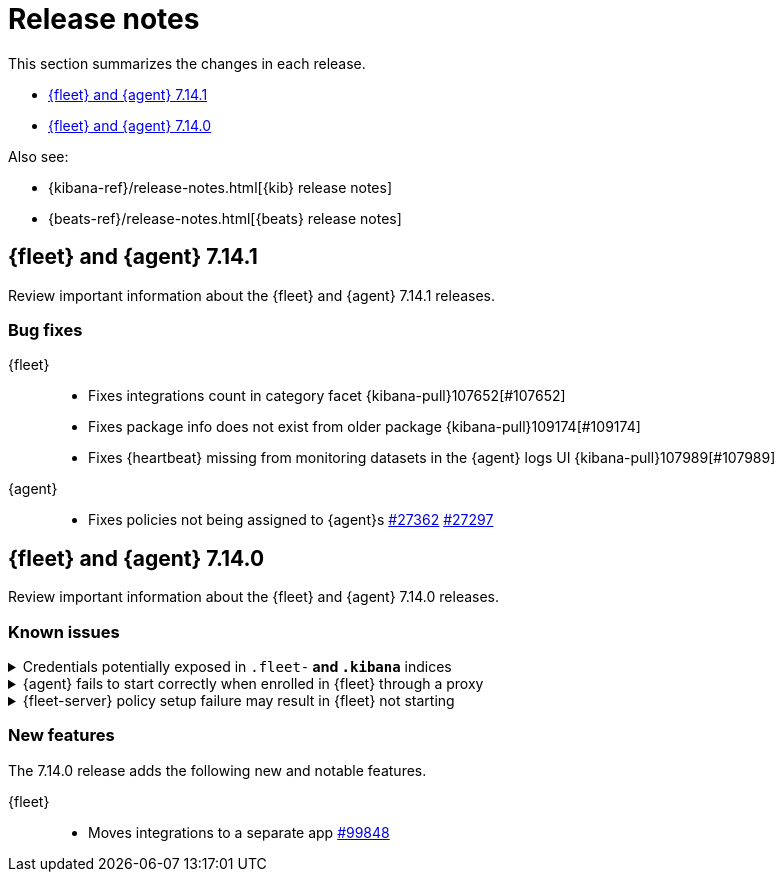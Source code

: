 // Use these for links to issue and pulls. 
:kib-issue: https://github.com/elastic/kibana/issues/
:kib-pull: https://github.com/elastic/kibana/pull/
:agent-issue: https://github.com/elastic/beats/issues/
:agent-pull: https://github.com/elastic/beats/pull/
:fleet-server-issue: https://github.com/elastic/beats/issues/fleet-server/
:fleet-server-pull: https://github.com/elastic/beats/pull/fleet-server/


[[release-notes]]
= Release notes

This section summarizes the changes in each release.

* <<release-notes-7.14.1>>

* <<release-notes-7.14.0>>

Also see:

* {kibana-ref}/release-notes.html[{kib} release notes]
* {beats-ref}/release-notes.html[{beats} release notes]

// begin 7.14.1 relnotes

[[release-notes-7.14.1]]
== {fleet} and {agent} 7.14.1

Review important information about the {fleet} and {agent} 7.14.1 releases.

[discrete]
[[bug-fixes-7.14.1]]
=== Bug fixes

{fleet}::
* Fixes integrations count in category facet {kibana-pull}107652[#107652]
* Fixes package info does not exist from older package {kibana-pull}109174[#109174]
* Fixes {heartbeat} missing from monitoring datasets in the {agent} logs UI {kibana-pull}107989[#107989]

{agent}::
* Fixes policies not being assigned to {agent}s {agent-pull}27362[#27362] {agent-pull}27297[#27297]

// end 7.14.1 relnotes

// begin 7.14.0 relnotes

[[release-notes-7.14.0]]
== {fleet} and {agent} 7.14.0

Review important information about the {fleet} and {agent} 7.14.0 releases.

[discrete]
[[known-issues-7.14.0]]
=== Known issues

[[known-issue-1]]
.Credentials potentially exposed in `.fleet-*` and `.kibana*` indices
[%collapsible]
====

*Details* 

// tag::credential-storage[]

Credentials that you provide for an agent or integration policy are stored in
{es}. They can be read by any user who has read permissions to the `.fleet-*`
and `.kibana*` indices in {es}. By default these are the superuser,
`fleet-server` service account tokens, and the `kibana_system` user. These
secrets are also included in agent policies and shared with agents via {fleet}
through TLS. When you use the {agent} installer and enroll agents in {fleet},
the policies are stored on the host file system and, by default, can only be
read by root.

// end::credential-storage[]

*Impact* +

To avoid exposing secrets, restrict access to the `.fleet-*` and `.kibana*`
indices to trusted users. Do not change file ownership or permissions on policy
files stored on the host file system unless you can secure the files from
malicious users.

====

[[known-issue-27114]]
.{agent} fails to start correctly when enrolled in {fleet} through a proxy
[%collapsible]
====

*Details*

When you attempt to enroll an {agent} in {fleet} and specify the `proxy-url`
flag, the status of the agent hangs at `Updating` in {fleet}, and the
{agent} fails to start correctly. 

*Impact* +

Do not enroll {agent}s through a proxy until this issue is fixed.
{agent-issue}27114[#27114] {agent-issue}27187[#27187]

====

[[known-issue-938]]
.{fleet-server} policy setup failure may result in {fleet} not starting
[%collapsible]
====

*Details*

// tag::fleet-server-input-missing-detail[]

During setup of the default {fleet-server} policy, an error may occur, such
as a network error or connectivity issue, that results in a default policy with
no input. {fleet} will be unable to start.

// end::fleet-server-input-missing-detail[]

*Impact* +

// tag::fleet-server-input-missing-fix[]

To fix this problem:

. Delete the default {fleet-server} policy saved object:

.. In {kib}, open the main menu, then go to **Management > Dev Tools > Console**.

.. In the Console, send the following request:
+
[source,console]
----
POST .kibana/_delete_by_query?q=ingest-agent-policies.is_default_fleet_server:true
----

. Go to **Management > {fleet}** to force reloading of the object.

// end::fleet-server-input-missing-fix[]

====

[discrete]
[[new-features-7.14.0]]
=== New features

The 7.14.0 release adds the following new and notable features.

{fleet}::
* Moves integrations to a separate app {kib-pull}99848[#99848]

// end 7.14.0 relnotes

// ---------------------
//TEMPLATE
//Use the following text as a template. Remember to replace the version info.

// begin 7.14.x relnotes

//[[release-notes-7.14.x]]
//== {fleet} and {agent} 7.14.x

//Review important information about the {fleet} and {agent} 7.14.x releases.

//[discrete]
//[[security-updates-7.14.x]]
//=== Security updates

//{fleet}::
//* add info

//{agent}::
//* add info

//[discrete]
//[[breaking-changes-7.14.x]]
//=== Breaking changes

//Breaking changes can prevent your application from optimal operation and
//performance. Before you upgrade, review the breaking changes, then mitigate the
//impact to your application.

//[discrete]
//[[breaking-PR#]]
//.Short description
//[%collapsible]
//====
//*Details* +
//<Describe new behavior.> For more information, refer to {kibana-pull}PR[#PR].

//*Impact* +
//<Describe how users should mitigate the change.> For more information, refer to {fleet-guide}/fleet-server.html[Fleet Server].
//====

//[discrete]
//[[known-issues-7.14.x]]
//=== Known issues

//[[known-issue-issue#]]
//.Short description
//[%collapsible]
//====

//*Details* 

//<Describe known issue.>

//*Impact* +

//<Describe impact or workaround.>

//====

//[discrete]
//[[deprecations-7.14.x]]
//=== Deprecations

//The following functionality is deprecated in 7.14.x, and will be removed in
//8.0.0. Deprecated functionality does not have an immediate impact on your
//application, but we strongly recommend you make the necessary updates after you
//upgrade to 7.14.x.

//{fleet}::
//* add info

//{agent}::
//* add info

//[discrete]
//[[new-features-7.14.x]]
//=== New features

//The 7.14.x release adds the following new and notable features.

//{fleet}::
//* add info

//{agent}::
//* add info

//[discrete]
//[[enhancements-7.14.x]]
//=== Enhancements

//{fleet}::
//* add info

//{agent}::
//* add info

//[discrete]
//[[bug-fixes-7.14.x]]
//=== Bug fixes

//{fleet}::
//* add info

//{agent}::
//* add info

// end 7.14.x relnotes
